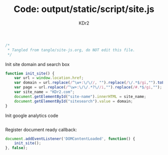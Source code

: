 # -*- mode: org; mode: auto-fill -*-
#+TITLE: Code: output/static/script/site.js
#+AUTHOR: KDr2

#+BEGIN_SRC javascript :tangle ../output/static/scripts/site.js
/*
 * Tangled from tangle/site-js.org, do NOT edit this file.
 */
#+END_SRC

Init site domain and search box
#+BEGIN_SRC javascript :tangle ../output/static/scripts/site.js
  function init_site() {
      var url = window.location.href;
      var domain = url.replace(/^\w+:\/\//, "").replace(/\/.*$/gi,"").toLowerCase();
      var page = url.replace(/^\w+:\/\/.*?\//i,"").replace(/#.*$/gi,"");
      var site_name = "KDr2.com";
      document.getElementById("site-name").innerHTML = site_name;
      document.getElementById("sitesearch").value = domain;
  }
#+END_SRC

Init google analytics code
#+BEGIN_SRC javascript :tangle ../output/static/scripts/site.js
#+END_SRC

Register document ready callback:
#+BEGIN_SRC javascript :tangle ../output/static/scripts/site.js
  document.addEventListener('DOMContentLoaded', function() {
      init_site();
  }, false);
#+END_SRC
